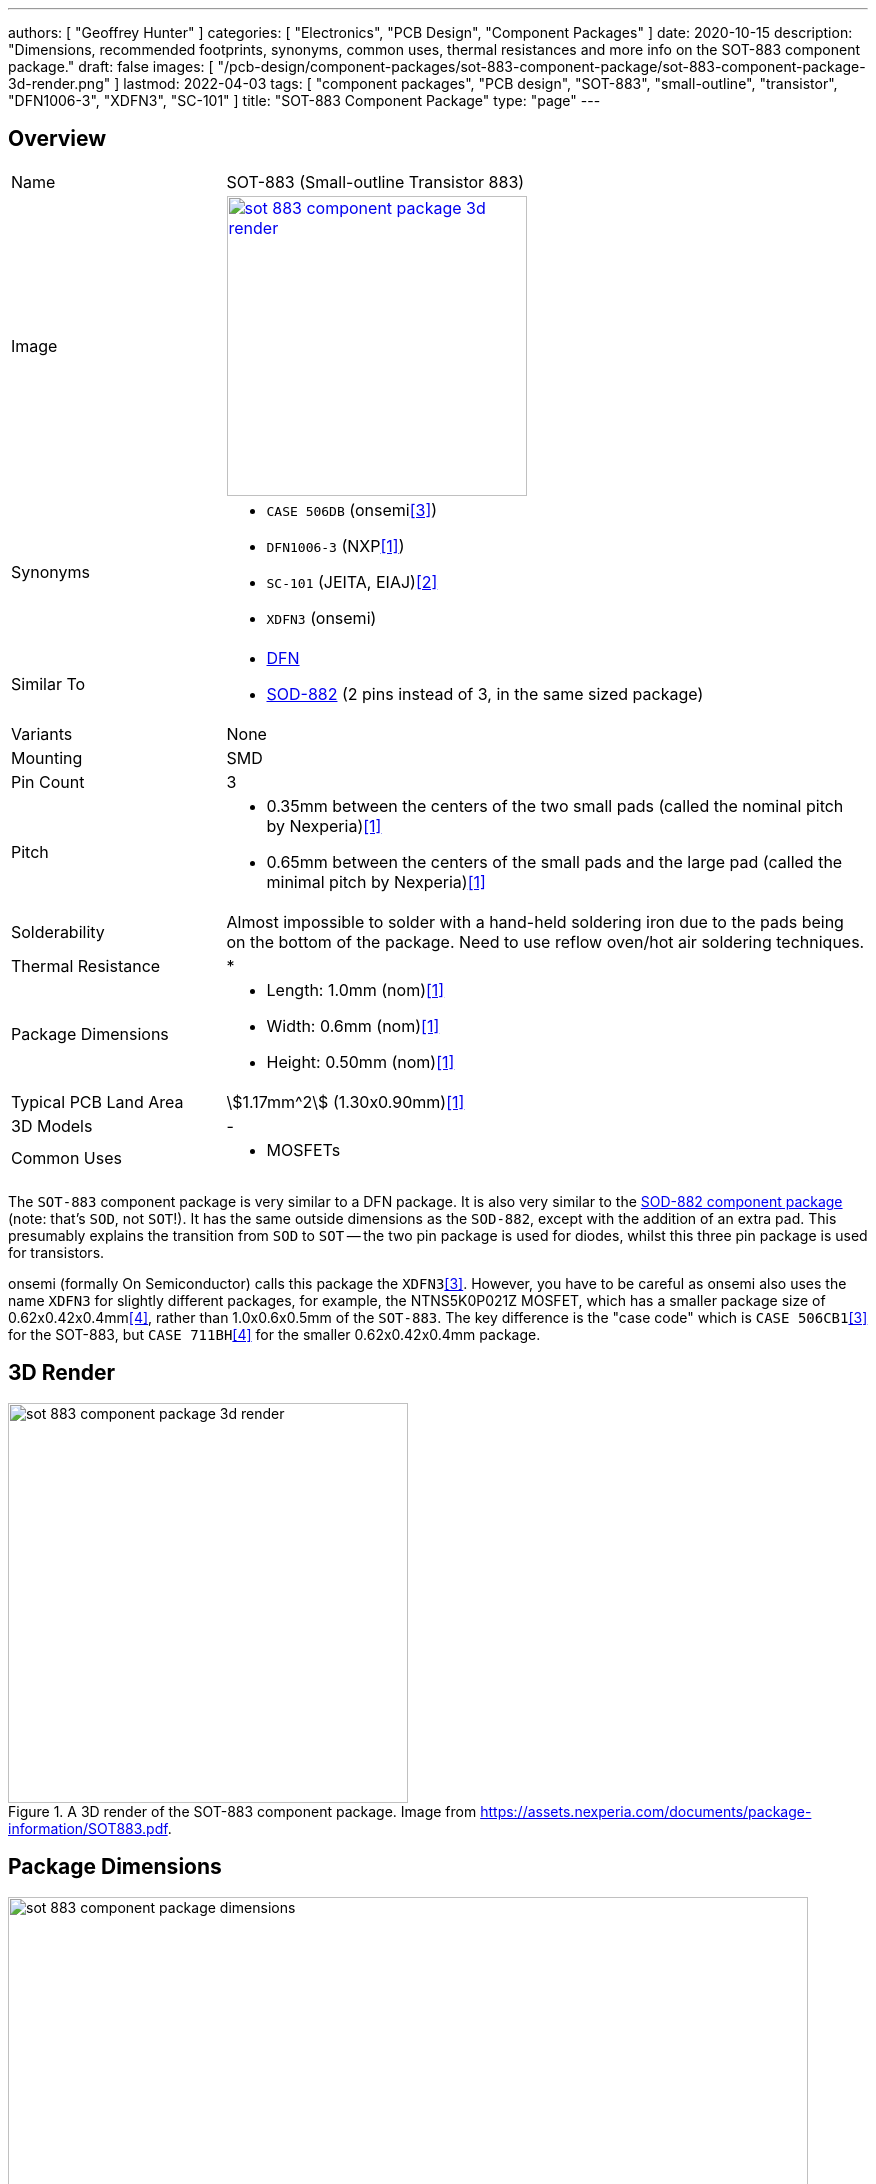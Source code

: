 ---
authors: [ "Geoffrey Hunter" ]
categories: [ "Electronics", "PCB Design", "Component Packages" ]
date: 2020-10-15
description: "Dimensions, recommended footprints, synonyms, common uses, thermal resistances and more info on the SOT-883 component package."
draft: false
images: [ "/pcb-design/component-packages/sot-883-component-package/sot-883-component-package-3d-render.png" ]
lastmod: 2022-04-03
tags: [ "component packages", "PCB design", "SOT-883", "small-outline", "transistor", "DFN1006-3", "XDFN3", "SC-101" ]
title: "SOT-883 Component Package"
type: "page"
---

:imagesdir: {{< permalink >}}

## Overview

[cols="1,3"]
|===
| Name
| SOT-883 (Small-outline Transistor 883)

| Image
a|
image::sot-883-component-package-3d-render.png[width=300px,link="{{< permalink >}}/sot-883-component-package-3d-render.png"]

| Synonyms
a|
* `CASE 506DB` (onsemi<<bib-on-semi-ntns3c68nz-ds>>)
* `DFN1006-3` (NXP<<bib-nexperia-sot-883>>)
* `SC-101` (JEITA, EIAJ)<<bib-nexperia-pbss2515m-ds>>       
* `XDFN3` (onsemi)

| Similar To
a|
* link:/pcb-design/component-packages/dfn-component-package/[DFN]
* link:/pcb-design/component-packages/sod-882-component-package/[SOD-882] (2 pins instead of 3, in the same sized package)

| Variants
| None

| Mounting
| SMD

| Pin Count
| 3

| Pitch
a|
* 0.35mm between the centers of the two small pads (called the nominal pitch by Nexperia)<<bib-nexperia-sot-883>>
* 0.65mm between the centers of the small pads and the large pad (called the minimal pitch by Nexperia)<<bib-nexperia-sot-883>>

| Solderability
| Almost impossible to solder with a hand-held soldering iron due to the pads being on the bottom of the package. Need to use reflow oven/hot air soldering techniques.

| Thermal Resistance
a|
* 

| Package Dimensions
a|
* Length: 1.0mm (nom)<<bib-nexperia-sot-883>>
* Width: 0.6mm (nom)<<bib-nexperia-sot-883>>
* Height: 0.50mm (nom)<<bib-nexperia-sot-883>>

| Typical PCB Land Area
| stem:[1.17mm^2] (1.30x0.90mm)<<bib-nexperia-sot-883>>

| 3D Models
a| -

| Common Uses
a|
* MOSFETs
|===

The `SOT-883` component package is very similar to a DFN package. It is also very similar to the link:/pcb-design/component-packages/sod-882-component-package/[SOD-882 component package] (note: that's `SOD`, not `SOT`!). It has the same outside dimensions as the `SOD-882`, except with the addition of an extra pad. This presumably explains the transition from `SOD` to `SOT` -- the two pin package is used for diodes, whilst this three pin package is used for transistors.

onsemi (formally On Semiconductor) calls this package the `XDFN3`<<bib-on-semi-ntns3c68nz-ds>>. However, you have to be careful as onsemi also uses the name `XDFN3` for slightly different packages, for example, the NTNS5K0P021Z MOSFET, which has a smaller package size of 0.62x0.42x0.4mm<<bib-on-semi-ntns5k0p021z-ds>>, rather than 1.0x0.6x0.5mm of the `SOT-883`. The key difference is the "case code" which is `CASE 506CB1`<<bib-on-semi-ntns3c68nz-ds>> for the SOT-883, but `CASE 711BH`<<bib-on-semi-ntns5k0p021z-ds>> for the smaller 0.62x0.42x0.4mm package.

## 3D Render

.A 3D render of the SOT-883 component package. Image from https://assets.nexperia.com/documents/package-information/SOT883.pdf.
image::sot-883-component-package-3d-render.png[width=400px]

## Package Dimensions

.The dimensions of the SOT-883 component package. Image from https://assets.nexperia.com/documents/package-information/SOT883.pdf.
image::sot-883-component-package-dimensions.png[width=800px]

## Recommended Footprint

.The recommended PCB footprint for the SOT-883 component package. Image from https://assets.nexperia.com/documents/package-information/SOT883.pdf.
image::sot-883-component-package-recommended-footprint.png[width=800px]

[bibliography]
## References

* [[[bib-nexperia-sot-883, 1]]] Nexperia (2020, Sep 25). _SOT883: plastic, leadless ultra small package; 3 terminals; 0.35 mm pitch; 1 mm x 0.6 mm x 0.48 mm body (package information)_. Retrieved 2022-04-02, from https://assets.nexperia.com/documents/package-information/SOT883.pdf.
* [[[bib-nexperia-pbss2515m-ds, 2]]] NXP (now Nexperia) (2003, Jun 17). _PBSS2515M: 15 V, 0.5 A NPN low VCEsat (BISS) transistor (datasheet)_. Retrieved 2022-04-03, from https://assets.nexperia.com/documents/data-sheet/PBSS2515M.pdf. 
* [[[bib-on-semi-ntns3c68nz-ds, 3]]] On Semiconductor (now onsemi) (2019, Jun). _NTNS3C68NZ: MOSFET - Single, N-Channel, Small Signal, SOT-883, (XDFN3), 1.0 x 0.6 x 0.4 mm 12 V, 758 mA (datasheet)_. Retrieved 2022-04-03, from https://www.onsemi.com/pdf/datasheet/ntns3c68nz-d.pdf.
* [[[bib-on-semi-ntns5k0p021z-ds, 4]]] On Semiconductor (now onsemi) (2019, Jun). _NTNS5K0P021Z: MOSFET - Single P-Channel, Small Signal, XDFN3, 0.62 x 0.42 x 0.4 mm, -20 V, -127 mA (datasheet)_. Retrieved 2022-04-03, from https://www.onsemi.com/pdf/datasheet/ntns5k0p021z-d.pdf.
